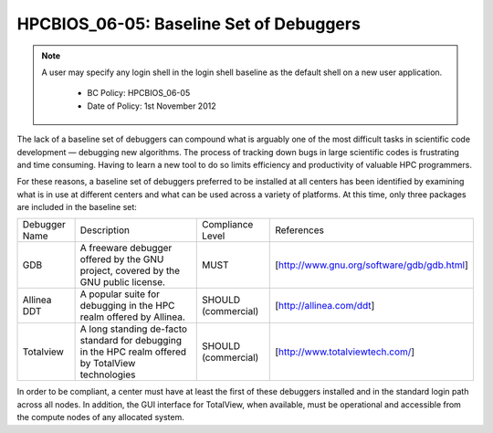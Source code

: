 HPCBIOS_06-05: Baseline Set of Debuggers
========================================

.. note::
 A user may specify any login shell in the login shell baseline as the default shell on a new user application.

  * BC Policy: HPCBIOS_06-05
  * Date of Policy: 1st November 2012

The lack of a baseline set of debuggers can compound what is arguably
one of the most difficult tasks in scientific code development —
debugging new algorithms. The process of tracking down bugs in large
scientific codes is frustrating and time consuming. Having to learn a
new tool to do so limits efficiency and productivity of valuable HPC
programmers.

For these reasons, a baseline set of debuggers preferred to be installed
at all centers has been identified by examining what is in use at
different centers and what can be used across a variety of platforms. At
this time, only three packages are included in the baseline set:

+-----------------+------------------------------------------------------------------------------------------------------+-----------------------+----------------------------------------------+
| Debugger Name   | Description                                                                                          | Compliance Level      | References                                   |
+-----------------+------------------------------------------------------------------------------------------------------+-----------------------+----------------------------------------------+
| GDB             | A freeware debugger offered by the GNU project, covered by the GNU public license.                   | MUST                  | [http://www.gnu.org/software/gdb/gdb.html]   |
+-----------------+------------------------------------------------------------------------------------------------------+-----------------------+----------------------------------------------+
| Allinea DDT     | A popular suite for debugging in the HPC realm offered by Allinea.                                   | SHOULD (commercial)   | [http://allinea.com/ddt]                     |
+-----------------+------------------------------------------------------------------------------------------------------+-----------------------+----------------------------------------------+
| Totalview       | A long standing de-facto standard for debugging in the HPC realm offered by TotalView technologies   | SHOULD (commercial)   | [http://www.totalviewtech.com/]              |
+-----------------+------------------------------------------------------------------------------------------------------+-----------------------+----------------------------------------------+

In order to be compliant, a center must have at least the first of these
debuggers installed and in the standard login path across all nodes. In
addition, the GUI interface for TotalView, when available, must be
operational and accessible from the compute nodes of any allocated
system.
